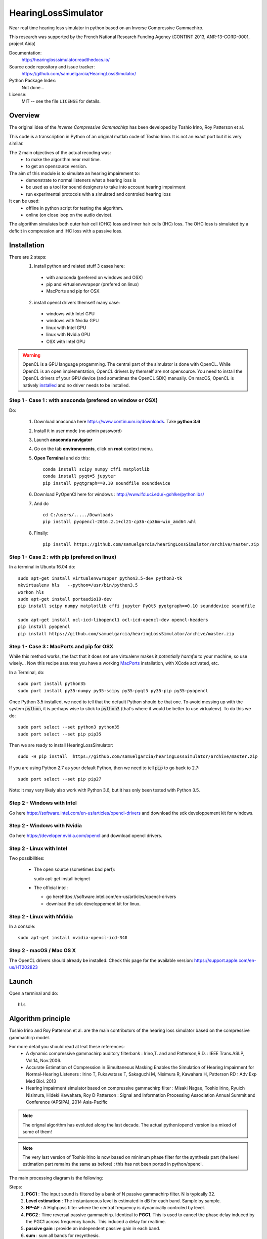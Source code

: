 HearingLossSimulator
======================

Near real time hearing loss simulator in python based on an Inverse Compressive Gammachirp. 

This research was supported by the French National Research Funding Agency (CONTINT 2013, ANR-13-CORD-0001, project Aida)


Documentation:
   http://hearinglosssimulator.readthedocs.io/

Source code repository and issue tracker:
   https://github.com/samuelgarcia/HearingLossSimulator/

Python Package Index:
    Not done...
    
License:
   MIT -- see the file ``LICENSE`` for details.


Overview
--------

The original idea of the *Inverse Compressive Gammachirp* has been developed
by Toshio Irino, Roy Patterson et al.

This code is a transcription in Python of an original matlab code of Toshio Irino.
It is not an exact port but it is very similar.

The 2 main objectives of the actual recoding was:
  * to make the algorithm near real time.
  * to get an opensource version.

The aim of this module is to simulate an hearing impairement to:
  * demonstrate to normal listeners what a hearing loss is 
  * be used as a tool for sound designers to take into account hearing impairment
  * run experimental protocols with a simulated and controled hearing loss


It can be used:
  * offline in python script for testing the algorithm.
  * online (on close loop on the audio device).

The algorithm simulates both outer hair cell (OHC) loss and  inner hair cells (IHC) loss.
The OHC loss is simulated by a deficit in compression and IHC loss with a passive loss.



Installation
------------

There are 2 steps:
  1. install python and related stuff 3 cases here:
    * with anaconda (prefered on windows and OSX)
    * pip and virtualenvwrapepr (prefered on linux)
    * MacPorts and pip for OSX
  2. install opencl drivers themself many case:
    * windows with Intel GPU
    * windows with Nvidia GPU
    * linux with Intel GPU
    * linux with Nvidia GPU
    * OSX with Intel GPU

.. warning::
    OpenCL is a GPU language progamming. The central part of the simulator is done
    with OpenCL. While OpenCL is an open implementation, OpenCL drivers by themself
    are not opensource. You need to install the OpenCL drivers of your GPU device (and sometimes
    the OpenCL SDK) manually. On macOS, OpenCL is natively `installed <https://support.apple.com/en-us/HT202823>`_
    and no driver needs to be installed.

    

Step 1 - Case 1 : with anaconda (prefered on window or OSX)
+++++++++++++++++++++++++++++++++++++++++++++++++++++++++++

Do:

  1. Download anaconda here https://www.continuum.io/downloads. Take **python 3.6**
  2. Install it in user mode (no admin password)
  3. Launch **anaconda navigator**
  4. Go on the tab **environements**, click on **root** context menu.
  5. **Open Terminal** and do this::
    
       conda install scipy numpy cffi matplotlib
       conda install pyqt=5 jupyter
       pip install pyqtgraph==0.10 soundfile sounddevice

  6. Download PyOpenCl here for windows : http://www.lfd.uci.edu/~gohlke/pythonlibs/
  7. And do ::
  
       cd C:/users/...../Downloads
       pip install pyopencl‑2016.2.1+cl21‑cp36‑cp36m‑win_amd64.whl

  8. Finally::
  
       pip install https://github.com/samuelgarcia/hearingLossSimulator/archive/master.zip

       
Step 1 - Case 2 : with pip (prefered on linux)
++++++++++++++++++++++++++++++++++++++++++++++

In a terminal in Ubuntu 16.04 do::

  sudo apt-get install virtualenvwrapper python3.5-dev python3-tk
  mkvirtualenv hls   --python=/usr/bin/python3.5
  workon hls 
  sudo apt-get install portaudio19-dev 
  pip install scipy numpy matplotlib cffi jupyter PyQt5 pyqtgraph==0.10 sounddevice soundfile
  
  sudo apt-get install ocl-icd-libopencl1 ocl-icd-opencl-dev opencl-headers
  pip install pyopencl
  pip install https://github.com/samuelgarcia/hearingLossSimulator/archive/master.zip

Step 1 - Case 3 : MacPorts and pip for OSX
++++++++++++++++++++++++++++++++++++++++++

While this method works, the fact that it does not use virtualenv makes it *potentially harmful* to your machine,
so use wisely... Now this recipe assumes you have a working `MacPorts <https://www.macports.org/>`_ installation, with XCode activated, etc.

In a Terminal, do::

   sudo port install python35
   sudo port install py35-numpy py35-scipy py35-pyqt5 py35-pip py35-pyopencl
   
Once Python 3.5 installed, we need to tell that the default Python should be that one. To avoid messing up with the system :code:`python`, it is perhaps wise to stick to :code:`python3` (that's where it would be better to use virtualenv). To do this we do::

   sudo port select --set python3 python35
   sudo port select --set pip pip35

Then we are ready to install HearingLossSimulator::

   sudo -H pip install  https://github.com/samuelgarcia/hearingLossSimulator/archive/master.zip

If you are using Python 2.7 as your default Python, then we need to tell :code:`pip` to go back to 2.7::

   sudo port select --set pip pip27

Note: it may very likely also work with Python 3.6, but it has only been tested with Python 3.5.

Step 2 - Windows with Intel
+++++++++++++++++++++++++++

Go here https://software.intel.com/en-us/articles/opencl-drivers
and download the sdk developpement kit for windows.


Step 2 - Windows with Nvidia
+++++++++++++++++++++++++++


Go here https://developer.nvidia.com/opencl and download opencl drivers.


Step 2 - Linux with Intel
+++++++++++++++++++++++++++

Two possibilities:

  * The open source (sometimes bad perf)::
  
    sudo apt-get install beignet
  
  * The official intel:
  
    * go herehttps://software.intel.com/en-us/articles/opencl-drivers
    * download the sdk developpement kit for linux.


Step 2 - Linux with NVidia
+++++++++++++++++++++++++++

In a console::

   sudo apt-get install nvidia-opencl-icd-340


Step 2 - macOS / Mac OS X
+++++++++++++++++++++++++

The OpenCL drivers should already be installed. Check this page for the available version: https://support.apple.com/en-us/HT202823


Launch
------


Open a terminal and do::

  hls




Algorithm principle
-------------------

Toshio Irino and Roy Patterson et al. are the main contributors of the hearing loss simulator based on the compressive gammachirp model.

For more detail you should read at leat these references:
  * A dynamic compressive gammachirp auditory filterbank : Irino,T. and and Patterson,R.D. : IEEE Trans.ASLP, Vol.14, Nov.2006.
  * Accurate Estimation of Compression in Simultaneous Masking Enables the Simulation of Hearing Impairment for Normal-Hearing Listeners : Irino T, Fukawatase T, Sakaguchi M, Nisimura R, Kawahara H, Patterson RD : Adv Exp Med Biol. 2013
  * Hearing impairment simulator based on compressive gammachirp filter : Misaki Nagae, Toshio Irino, Ryuich Nisimura, Hideki Kawahara, Roy D Patterson : Signal and Information Processing Association Annual Summit and Conference (APSIPA), 2014 Asia-Pacific

.. note:: The orignal algorithm has evoluted along the last decade.
    The actual python/opencl version is a mixed of some of them!

.. note:: The very last version of Toshio Irino is now based on minimum phase filter for the synthesis part
    (the level estimation  part remains the same as before) : this has not been ported in python/opencl.


The main processing diagram is the following:

.. image:: img/processing_diagram_InvCGC.png

Steps:
  1. **PGC1** : The input sound is filtered by a bank of N passive gammachirp filter. N is typically 32.
  2. **Level estimation** : The instantaneous level is estimated in dB for each band. Sample by sample.
  3. **HP-AF** : A Highpass filter where the central frequency is dynamically controled by level.
  4. **PGC2** : Time reversal passive gammachirp. Identical to **PGC1**. This is used to cancel
     the phase delay induced by the PGC1 across frequency bands. This induced a delay for realtime.
  5. **passive gain** : provide an independent passive gain in each band.
  6. **sum** : sum all bands for resynthesis.


Steps 1, 2, 3, 4:  together are the inverse compressive gammachrip (**InvCGC**).
This model the outer hair cell (OHC) impairement by cancelling the natural compression.

Step 5: This step simulates a inner hair cells (IHC) loss with a static gain.


**As example here the 1000 Hz band:**


The PGC filter (in black) and HP-AF (color) levelled controled frequency response.
Blue is used for low levels and red is used for high levels.
Note that the **HP-AF** is moving from left (low, blue) to right (high, red).

.. image:: img/filter_pgc_and_hpaf.png

The sum of the PGC1 + HP-AF + PGC2 is the InvCGC (Inverse Compressive Gammachirp).
Blue is used for low levels and red is used for high levels.
Note that for low level there is a negative gain. For high level, the gain tends to zero dB:

.. image:: img/filter_cgc.png

Here is the input/output inverse compressive gammachrip. It is than an expander.

.. image:: img/input_output_gain.png



We also design a variante of this diagram: **InvComp**. In **InvComp** HPAF is replaced  by a
dynamical gain controlled by the level. The input/output gain follow the same
law than the **InvCGC**.

.. image:: img/processing_diagram_InvComp.png


Algorithm parameters
--------------------

The algorithm is done in the class `InvCGC`.
Fixed parameters like `nb_channel` or `sample_arte` are provided
at __init__ and all others parameters can be changed on the fly
(but not instantenaously) in `configure(...)`


.. automethod:: hearinglosssimulator.invcgc.InvCGC.__init__()
.. automethod:: hearinglosssimulator.invcgc.InvCGC.configure()


Calibration
-----------

A major parameter of the algorithm is the `calibration`.

The compression loss depends both of the `compression_degree` and of the real
level estimated in dBSPL in each band. Theses levels must then represent the true
levels otherwise the compression loss is not applied correctly.

By internal convention, the `calibration` parameter corresponds to the relation
between dBSPL_ and dBFS_:

.. math::
    
    Level_{dBSPL} = Level_{dBFS} + calibration


Where:
  * dBSPL_ is the value of the accoustic pressure
  * dBFS_ is the classical scale for digital sound representation
    where 0 dBFS is the maximum value of a sound which is limited by the sound device.
    As in many convention 0 dBFS is then a sinus with amplitude 1. Bounds are then [-1., 1].

    
.. math::

    Level = 20 log_{10}(p/p_0) dBFS

    
Where:
  * p is the root mean square of the signal
  * p0 is the reference (0 dBFS) = root mean square of sinus of amplitude 1.

.. math::
        
        p_0=1/sqrt(2)


    

.. note::

    For online simulation the sound is clipped by [-1., 1]. But for offline simulation 
    there is not such limitation so the calibration level is **NOT** the maximum 
    of the input sound. The algorithm itself does not clip.


If you want to play with signal that represents a real units of sound pressure in pascal (Pa),
it is easy. In that case a sinus with amplitude equal to 1 represents 1 Pa.
In SPL the 0 dBSPL is given for 20µPa. So for 1Pa the **true** dBSPL is:

.. math ::
    
    Level_{dBSPL} = 20 log_{10}(p/p_0) = 20 log_{10}(1/sqrt(2)/20e-5) = 90.97

So for **calibration=90.97**, the sound represents the **true** sound presure in pascal.

    




.. _dBFS: https://en.wikipedia.org/wiki/DBFS
.. _dBSPL: https://en.wikipedia.org/wiki/Sound_pressure#Sound_pressure_level



Implementation details
----------------------

  * All filters banks are computed in the time domain with IIR. So there is no window/overlap/add.
  * All processing are done sample by sample, even level estimation.
  * Practically, processing are applied on chunks (typically 512 samples) but
    there is no border effect since all filter states are kept for the next chunk. So chunksize
    does not affect the processing (only latency).
  * Filters are all biquadratic (more stable) = SOS (second order section)
  * Implementation of SOS is done with `form II`_.
  * Nmber of sections: 8 (PGC1) + 4 (dynamic HP-AF) + 8 (PGC2)
  * backward processing for PGC2 (time reversal) filter induces a delay.
    *delay=backward_chunksize-chunksize*. backward_chunksize affects the processing.
    If it is too small, it leads to distortion in low frequencies.
  * All HP-AF filters are precomputed for each band and each level before running.
    Filter coefficients are not computed on the fly.
  * Python/scipy is used for computing each filter (easy to debug)
  * OpenCl is used for applying filters (faster)
  * N sections for each channel are more or less computed in parrallel but performances
    depend of the GPU model.
    
    
.. _`form II` : https://en.wikipedia.org/wiki/Digital_biquad_filter#Direct_form_2



GUI
---

To start the main GUI::

    hls


You should see this:

.. image:: img/screenshot.png




On the top toolbar there is:
  * **configure audio**: this open a dialog box for chosing the good
    sound device for input and output. You can play a sinus sound
    to test the output. Be carreful with the sound level you use to avoid inducing a true hearing loss !!
  * **configure GPU** : this open a dialog box for choosing the GPU
  * **calibration** this dialog box provide help to set the correct `calibration` 
    parameter which is the relation between dbFS and dBSPL. See `calibration`.
    In this dialog box, you play on an output audio device a sinus with an internal level
    equals to -30dbFS (or what ever). Make a real measurement with a sound level meter.
    Report the measurement and the relation is automatically deduced.

On the bottom you can setup for each ear:
  * the **compression_degree** for each band. 100% means no compression loss
    0% means full compresison loss. This give you the magenta curve.
  * **hearing level** which you want to simulate. The black curve.

The passive loss between magenta and black curve is automatically deduced.

Before running with **play/stop** you need to compute at least once the filters.
This can take sevral second depending on the machine.

When running you can bypass the simulator.

You also recompute on the fly new filters.

On the left, there are some presets. And you can save/load your preset in json files.
Json files are easy to edit with a standart text editor.




Examples
--------

:doc:`examples`



API Documentation
-----------------

:doc:`api`



